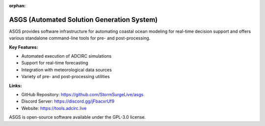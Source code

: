 :orphan:

ASGS (Automated Solution Generation System)
===========================================

ASGS provides software infrastructure for automating coastal ocean modeling for real-time decision support and offers various standalone command-line tools for pre- and post-processing.

**Key Features:**

* Automated execution of ADCIRC simulations
* Support for real-time forecasting
* Integration with meteorological data sources
* Variety of pre- and post-processing utilities

**Links:**

* GitHub Repository: https://github.com/StormSurgeLive/asgs
* Discord Server: https://discord.gg/jFbacxrUf9
* Website: https://tools.adcirc.live

ASGS is open-source software available under the GPL-3.0 license. 
